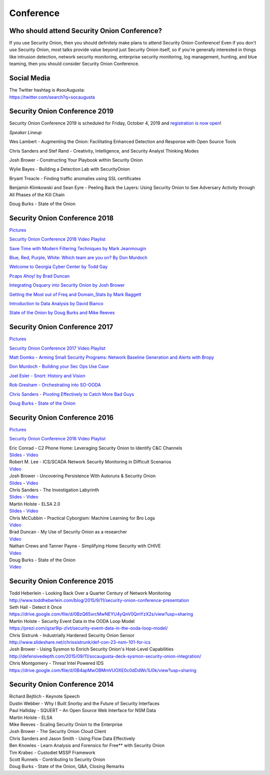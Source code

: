 Conference
==========

Who should attend Security Onion Conference?
--------------------------------------------

If you use Security Onion, then you should definitely make plans to attend Security Onion Conference! Even if you don't use Security Onion, most talks provide value beyond just Security Onion itself, so if you're generally interested in things like intrusion detection, network security monitoring, enterprise security monitoring, log management, hunting, and blue teaming, then you should consider Security Onion Conference.

Social Media
------------

| The Twitter hashtag is #socAugusta:
| https://twitter.com/search?q=socaugusta

Security Onion Conference 2019
------------------------------

Security Onion Conference 2019 is scheduled for Friday, October 4, 2019 and `registration is now open <https://socaugusta2019.eventbrite.com>`_!

*Speaker Lineup*

Wes Lambert - Augmenting the Onion: Facilitating Enhanced Detection and Response with Open Source Tools

Chris Sanders and Stef Rand - Creativity, Intelligence, and Security Analyst Thinking Modes

Josh Brower - Constructing Your Playbook within Security Onion

Wylie Bayes - Building a Detection Lab with SecurityOnion

Bryant Treacle - Finding traffic anomalies using SSL certificates

Benjamin Klimkowski and Sean Eyre - Peeling Back the Layers: Using Security Onion to See Adversary Activity through All Phases of the Kill Chain

Doug Burks - State of the Onion

Security Onion Conference 2018
------------------------------

`Pictures <https://blog.securityonion.net/2018/10/pictures-from-security-onion-conference.html>`__

`Security Onion Conference 2018 Video
Playlist <https://www.youtube.com/watch?v=ZvsEK0-LAhU&list=PLljFlTO9rB16NPfCWXTCOrYCrN2FZNDsh>`__

|Security Onion Conference 2018|

`Save Time with Modern Filtering Techniques by Mark
Jeanmougin <https://www.youtube.com/watch?v=gOcBaY0e5AA&index=2&list=PLljFlTO9rB16NPfCWXTCOrYCrN2FZNDsh>`__

`Blue, Red, Purple, White: Which team are you on? By Don
Murdoch <https://www.youtube.com/watch?v=LeeQ5OeGhG4&list=PLljFlTO9rB16NPfCWXTCOrYCrN2FZNDsh&index=3>`__

`Welcome to Georgia Cyber Center by Todd
Gay <https://www.youtube.com/watch?v=P-zTOnVygBw&index=4&list=PLljFlTO9rB16NPfCWXTCOrYCrN2FZNDsh>`__

`Pcaps Ahoy! by Brad
Duncan <https://www.youtube.com/watch?v=12PCO8_6-x4&index=5&list=PLljFlTO9rB16NPfCWXTCOrYCrN2FZNDsh>`__

`Integrating Osquery into Security Onion by Josh
Brower <https://www.youtube.com/watch?v=I-SXeKf0UYQ&index=6&list=PLljFlTO9rB16NPfCWXTCOrYCrN2FZNDsh>`__

`Getting the Most out of Freq and Domain\_Stats by Mark
Baggett <https://www.youtube.com/watch?v=dfrh1FaFUic&list=PLljFlTO9rB16NPfCWXTCOrYCrN2FZNDsh&index=7>`__

`Introduction to Data Analysis by David
Bianco <https://www.youtube.com/watch?v=A6hBoeSNJJw&index=8&list=PLljFlTO9rB16NPfCWXTCOrYCrN2FZNDsh>`__

`State of the Onion by Doug Burks and Mike
Reeves <https://www.youtube.com/watch?v=MVZ33P_tN-g&index=9&list=PLljFlTO9rB16NPfCWXTCOrYCrN2FZNDsh>`__

Security Onion Conference 2017
------------------------------

`Pictures <https://blog.securityonion.net/2017/09/pictures-from-security-onion-conference.html>`__

`Security Onion Conference 2017 Video
Playlist <https://www.youtube.com/watch?v=1AI28lFjrhU&list=PLljFlTO9rB15jhnSfR6shBEskTgGbta2k&index=1>`__

`Matt Domko - Arming Small Security Programs: Network Baseline
Generation and Alerts with
Bropy <https://www.youtube.com/watch?v=LzFNOuaYc0g&index=2&list=PLljFlTO9rB15jhnSfR6shBEskTgGbta2k>`__

`Don Murdoch - Building your Sec Ops Use
Case <https://www.youtube.com/watch?v=4ESQ0GfPHYY&index=3&list=PLljFlTO9rB15jhnSfR6shBEskTgGbta2k>`__

`Joel Esler - Snort: History and
Vision <https://www.youtube.com/watch?v=3gS7MKO-cFE&index=4&list=PLljFlTO9rB15jhnSfR6shBEskTgGbta2k>`__

`Rob Gresham - Orchestrating into
SO-OODA <https://www.youtube.com/watch?v=w3WRuTW865Q&list=PLljFlTO9rB15jhnSfR6shBEskTgGbta2k&index=5>`__

`Chris Sanders - Pivoting Effectively to Catch More Bad
Guys <https://www.youtube.com/watch?v=_QVhMPGtIeU&index=6&list=PLljFlTO9rB15jhnSfR6shBEskTgGbta2k>`__

`Doug Burks - State of the
Onion <https://www.youtube.com/watch?v=N1jmk7L4jj0&index=7&list=PLljFlTO9rB15jhnSfR6shBEskTgGbta2k>`__

Security Onion Conference 2016
------------------------------

`Pictures <https://blog.securityonion.net/2016/09/pictures-from-security-onion-conference.html>`__

`Security Onion Conference 2016 Video
Playlist <https://www.youtube.com/watch?v=ViR405l-ggg&list=PLljFlTO9rB15Tve-LhV5k_5_0HH37eALe>`__

|Security Onion Conference 2016|

| Eric Conrad - C2 Phone Home: Leveraging Security Onion to Identify C&C
  Channels
| `Slides <http://www.ericconrad.com/2016/09/c2-phone-home-leveraging-securityonion.html>`__
  -
  `Video <https://www.youtube.com/watch?v=ViR405l-ggg&index=1&list=PLljFlTO9rB15Tve-LhV5k_5_0HH37eALe>`__

| Robert M. Lee - ICS/SCADA Network Security Monitoring in Difficult
  Scenarios
| `Video <https://www.youtube.com/watch?v=R67qce_KrY8&index=2&list=PLljFlTO9rB15Tve-LhV5k_5_0HH37eALe>`__

| Josh Brower - Uncovering Persistence With Autoruns & Security Onion
| `Slides <http://www.slideshare.net/DefensiveDepth/security-onion-conference-2016>`__
  -
  `Video <https://www.youtube.com/watch?v=LT45m30Ev4s&list=PLljFlTO9rB15Tve-LhV5k_5_0HH37eALe&index=3>`__

| Chris Sanders - The Investigation Labyrinth
| `Slides <http://www.slideshare.net/chrissanders88/soc2016-the-investigation-labyrinth?cardname=player&autoplay_disabled=true&earned=true&lang=en&card_height=130>`__
  -
  `Video <https://www.youtube.com/watch?v=nW9g2K69qOA&list=PLljFlTO9rB15Tve-LhV5k_5_0HH37eALe&index=4>`__

| Martin Holste - ELSA 2.0
| `Slides <https://drive.google.com/file/d/0By1KXg1ivlIeaDNBd2VBT0NUMFU/view>`__
  -
  `Video <https://www.youtube.com/watch?v=U8gwKp8enYQ&list=PLljFlTO9rB15Tve-LhV5k_5_0HH37eALe&index=5>`__

| Chris McCubbin - Practical Cyborgism: Machine Learning for Bro Logs
| `Video <https://www.youtube.com/watch?v=ZV5Ckf9wLrc&list=PLljFlTO9rB15Tve-LhV5k_5_0HH37eALe&index=6>`__

| Brad Duncan - My Use of Security Onion as a researcher
| `Video <https://www.youtube.com/watch?v=eFaPVym_n1A&list=PLljFlTO9rB15Tve-LhV5k_5_0HH37eALe&index=7>`__

| Nathan Crews and Tanner Payne - Simplifying Home Security with CHIVE
| `Video <https://www.youtube.com/watch?v=zBDAjNnRiQI&list=PLljFlTO9rB15Tve-LhV5k_5_0HH37eALe&index=8>`__

| Doug Burks - State of the Onion
| `Video <https://www.youtube.com/watch?v=AXk-Te_lMmg&list=PLljFlTO9rB15Tve-LhV5k_5_0HH37eALe&index=9>`__

Security Onion Conference 2015
------------------------------

| Todd Heberlein - Looking Back Over a Quarter Century of Network Monitoring
| http://www.toddheberlein.com/blog/2015/9/11/security-onion-conference-presentation

| Seth Hall - Detect it Once
| https://drive.google.com/file/d/0BzQ65xrcMwNEYU4yQnV0QmYzX2s/view?usp=sharing

| Martin Holste - Security Event Data in the OODA Loop Model
| https://prezi.com/qzar9ip-zlvt/security-event-data-in-the-ooda-loop-model/

| Chris Sistrunk - Industrially Hardened Security Onion Sensor
| http://www.slideshare.net/chrissistrunk/def-con-23-nsm-101-for-ics

| Josh Brower - Using Sysmon to Enrich Security Onion's Host-Level Capabilities
| http://defensivedepth.com/2015/09/11/socaugusta-deck-sysmon-security-onion-integration/

| Chris Montgomery - Threat Intel Powered IDS
| https://drive.google.com/file/d/0B4apMwOBMmVUOXE0c0dDdWc1U0k/view?usp=sharing

Security Onion Conference 2014
------------------------------

| Richard Bejtlich - Keynote Speech
| Dustin Webber - Why I Built Snorby and the Future of Security Interfaces
| Paul Halliday - SQUERT – An Open Source Web Interface for NSM Data
| Martin Holste - ELSA
| Mike Reeves - Scaling Security Onion to the Enterprise
| Josh Brower - The Security Onion Cloud Client
| Chris Sanders and Jason Smith - Using Flow Data Effectively
| Ben Knowles - Learn Analysis and Forensics for Free\*\* with Security Onion
| Tim Krabec - Custodiet MSSP Framework
| Scott Runnels - Contributing to Security Onion
| Doug Burks - State of the Onion, Q&A, Closing Remarks

.. |Security Onion Conference| image:: https://3.bp.blogspot.com/-Qkdn3rU6Qm8/W83hkXE2KSI/AAAAAAAAFDw/F3FUgYhGrx8kuQTG8R_ga37tNUxQJBr_wCLcBGAs/s1600/41.jpg
.. |Security Onion Conference 2018| image:: https://i.ytimg.com/vi/ZvsEK0-LAhU/hqdefault.jpg?sqp=-oaymwEXCPYBEIoBSFryq4qpAwkIARUAAIhCGAE=&rs=AOn4CLB-3ShUGoVjeGgSsWS0iDkgvKURzA
   :target: https://www.youtube.com/watch?v=1AI28lFjrhU&list=PLljFlTO9rB15jhnSfR6shBEskTgGbta2k&index=1
.. |Security Onion Conference 2017| image:: http://img.youtube.com/vi/1AI28lFjrhU/0.jpg
   :target: https://www.youtube.com/watch?v=1AI28lFjrhU&list=PLljFlTO9rB15jhnSfR6shBEskTgGbta2k&index=1
.. |Security Onion Conference 2016| image:: http://img.youtube.com/vi/ViR405l-ggg/0.jpg
   :target: https://www.youtube.com/watch?v=ViR405l-ggg&list=PLljFlTO9rB15Tve-LhV5k_5_0HH37eALe

